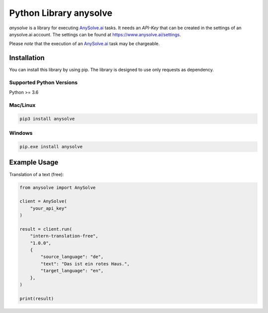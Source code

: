 Python Library anysolve
========================================

`anysolve` is a library for executing `AnySolve.ai <https://www.anysolve.ai>`_ tasks. It needs an `API-Key` that can be created in the settings of an anysolve.ai account. The settings can be found at https://www.anysolve.ai/settings.

Please *note* that the execution of an `AnySolve.ai <https://www.anysolve.ai>`_ task may be chargeable.

Installation
~~~~~~~~~~~~

You can install this library by using pip. The library is designed to use only requests as dependency. 

Supported Python Versions
^^^^^^^^^^^^^^^^^^^^^^^^^
Python >= 3.6

Mac/Linux
^^^^^^^^^

.. code-block:: console

    pip3 install anysolve


Windows
^^^^^^^

.. code-block:: console

    pip.exe install anysolve


Example Usage
~~~~~~~~~~~~~

Translation of a text (free):

.. code:: python

    from anysolve import AnySolve

    client = AnySolve(
        "your_api_key"
    )

    result = client.run(
        "intern-translation-free",
        "1.0.0",
        {
            "source_language": "de",
            "text": "Das ist ein rotes Haus.",
            "target_language": "en",
        },
    )

    print(result)

